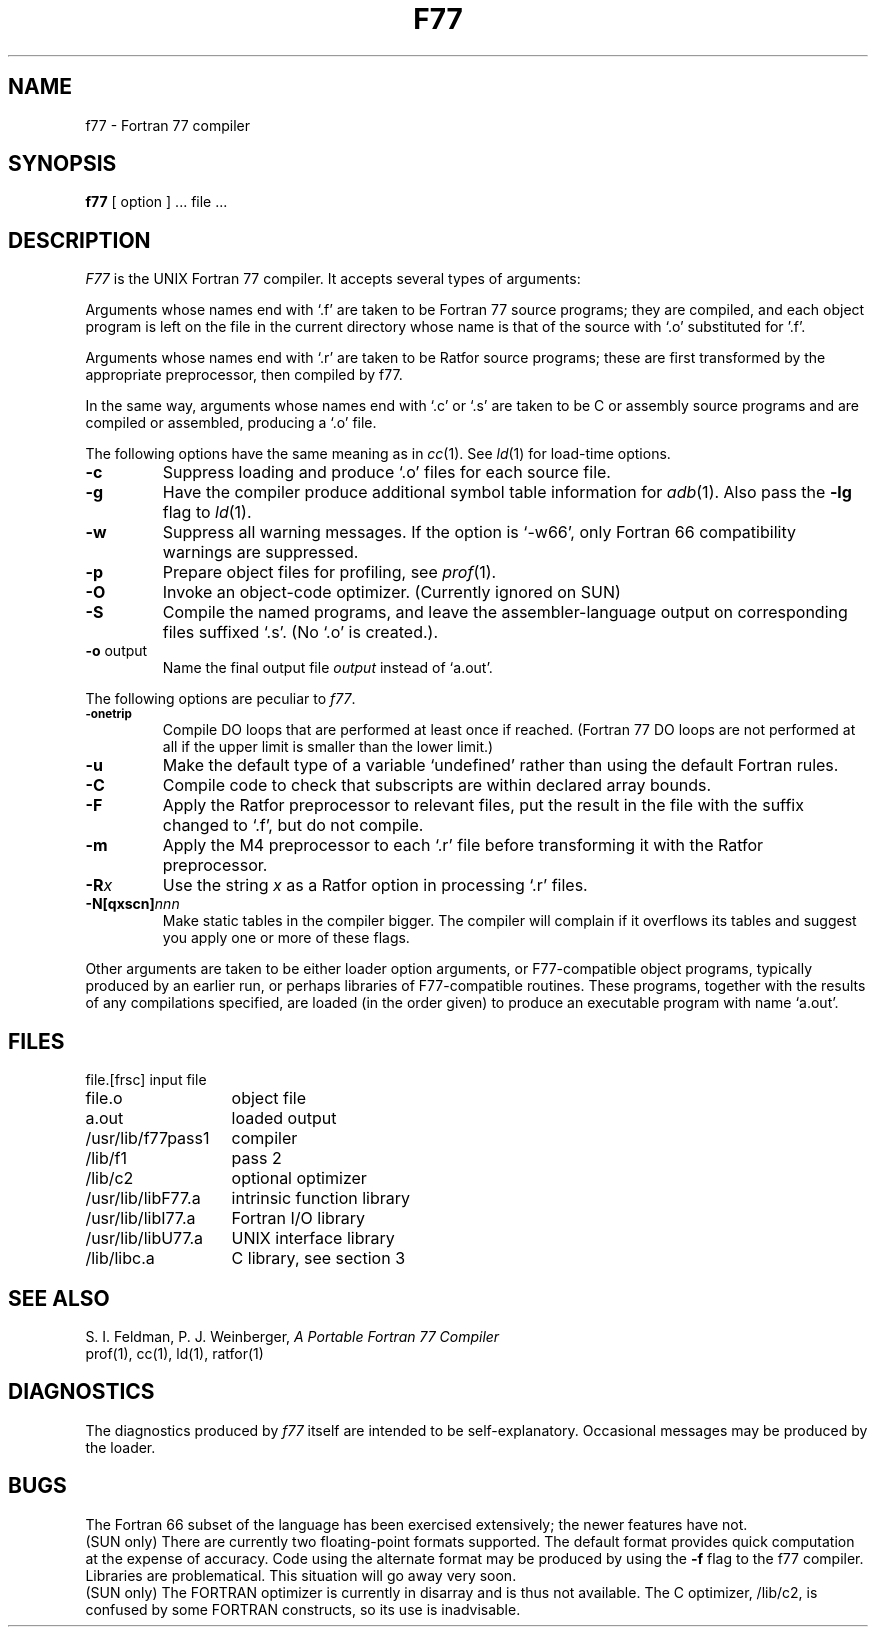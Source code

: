 .TH F77 1 "9 February 1983"
.UC 4
.SH NAME
f77 \- Fortran 77 compiler
.SH SYNOPSIS
.B f77
[ option ] ... file ...
.SH DESCRIPTION
.I F77
is the UNIX Fortran 77 compiler.
It accepts several types of arguments:
.PP
Arguments whose names end with `.f' are taken to be
Fortran 77 source programs;
they are compiled, and
each object program is left on the file in the current directory
whose name is that of the source with `.o' substituted
for '.f'.
.PP
Arguments whose names end with `.r' are taken to be Ratfor
source programs; these are first transformed by the
appropriate preprocessor, then compiled by f77.
.PP
In the same way,
arguments whose names end with `.c' or `.s' are taken to be C or assembly source programs
and are compiled or assembled, producing a `.o' file.
.PP
The following options have the same meaning as in
.IR cc (1).
See
.IR ld (1)
for load-time options.
.TP
.B \-c
Suppress loading and produce `.o' files for each source 
file.
.TP
.B \-g
Have the compiler produce additional symbol table information for
.IR adb (1).
Also pass the
.B \-lg
flag to
.IR ld (1).
.TP
.BR \-w
Suppress all warning messages.
If the option is `\-w66', only Fortran 66 compatibility warnings are suppressed.
.TP
.B \-p
Prepare object files for profiling, see
.IR  prof (1).
.TP
.B \-O
Invoke an
object-code optimizer. (Currently ignored on SUN)
.TP
.B \-S
Compile the named programs, and leave the
assembler-language output on corresponding files suffixed `.s'.
(No `.o' is created.).
.TP
.BR \-o " output"
Name the final output file
.I output
instead of `a.out'.
.PP
The following options are peculiar to
.IR f77 .
.TP
.SM
.BR \-onetrip
Compile DO loops that are performed at least once if reached.
(Fortran 77 DO loops are not performed at all if the upper limit is smaller than the lower limit.)
.TP
.BR \-u
Make the default type of a variable `undefined' rather than using the default Fortran rules.
.TP
.BR \-C
Compile code to check that subscripts are within declared array bounds.
.TP
.BR \-F
Apply the Ratfor preprocessor to relevant files, put the result in the file
with the suffix changed to `.f', but do not compile.
.TP
.BR \-m
Apply the M4 preprocessor to each `.r' file before transforming
it with the Ratfor preprocessor.
.TP
.BI \-R x
Use the string 
.I x
as a Ratfor option in processing `.r' files.
.TP
.BI \-N[qxscn] nnn
Make static tables in the compiler bigger. 
The compiler will complain if it overflows its tables
and suggest you apply one or more of these flags.
.PP
Other arguments
are taken
to be either loader option arguments, or F77-compatible
object programs, typically produced by an earlier
run,
or perhaps libraries of F77-compatible routines.
These programs, together with the results of any
compilations specified, are loaded (in the order
given) to produce an executable program with name
`a.out'.
.SH FILES
.nf
.ta \w'/usr/lib/libF77.a   'u
file.[frsc]	input file
file.o	object file
a.out	loaded output
./fort[pid].?	temporary
/usr/lib/f77pass1	compiler
/lib/f1	pass 2
/lib/c2	optional optimizer
/usr/lib/libF77.a	intrinsic function library
/usr/lib/libI77.a	Fortran I/O library
/usr/lib/libU77.a	UNIX interface library
/lib/libc.a	C library, see section 3
.fi
.SH "SEE ALSO"
S. I. Feldman,
P. J. Weinberger,
.I
A Portable Fortran 77 Compiler
.br
prof(1), cc(1), ld(1), ratfor(1)
.SH DIAGNOSTICS
The diagnostics produced by
.I f77
itself are intended to be
self-explanatory.
Occasional messages may be produced by the loader.
.SH BUGS
The Fortran 66 subset of the language has been
exercised extensively;
the newer features have not.
.br
(SUN only)
There are currently two floating-point formats supported. 
The default format provides quick computation at the expense
of accuracy. Code using the alternate format may be produced
by using the 
.B -f
flag to the f77 compiler. Libraries are problematical.
This situation will go away very soon.
.br
(SUN only)
The FORTRAN optimizer is currently in disarray and is thus not available.
The C optimizer, /lib/c2, is confused by some FORTRAN constructs,
so its use is inadvisable.
